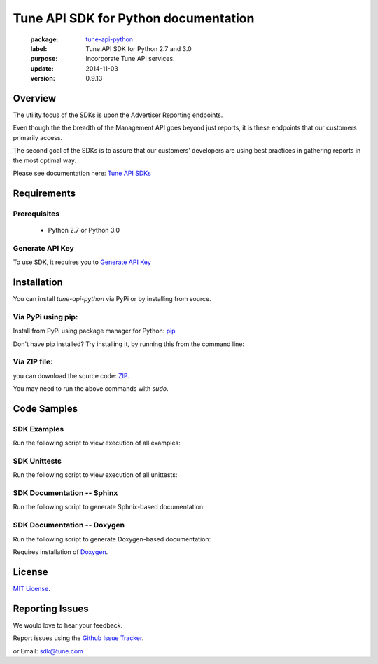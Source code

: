 Tune API SDK for Python documentation
===========================================

    :package: `tune-api-python <https://github.com/MobileAppTracking/tune-api-python>`_
    :label: Tune API SDK for Python 2.7 and 3.0
    :purpose: Incorporate Tune API services.
    :update:  2014-11-03
    :version: 0.9.13

Overview
####################

The utility focus of the SDKs is upon the Advertiser Reporting endpoints.

Even though the the breadth of the Management API goes beyond just reports, it is these endpoints that our customers primarily access.

The second goal of the SDKs is to assure that our customers’ developers are using best practices in gathering reports in the most optimal way.

Please see documentation here: `Tune API SDKs <https://developers.mobileapptracking.com/tune-api-sdks>`_

Requirements
####################

Prerequisites
********************

    * Python 2.7 or Python 3.0

Generate API Key
********************

To use SDK, it requires you to `Generate API Key <http://developers.mobileapptracking.com/generate-api-key/>`_

Installation
####################

You can install `tune-api-python` via PyPi or by installing from source.

Via PyPi using pip:
********************

Install from PyPi using package manager for Python: `pip <http://www.pip-installer.org/en/latest/>`_

.. code-block:: bash
    :linenos:

    $ pip install tune


Don't have pip installed? Try installing it, by running this from the command
line:

.. code-block:: bash
    :linenos:

    $ curl https://raw.github.com/pypa/pip/master/contrib/get-pip.py | python

Via ZIP file:
********************

you can download the source code: `ZIP <https://github.com/MobileAppTracking/tune-api-python/zipball/master>`_.

.. code-block:: bash
    :linenos:

    $ python setup.py install

You may need to run the above commands with `sudo`.

Code Samples
####################

SDK Examples
********************

Run the following script to view execution of all examples:

.. code-block:: bash
    :linenos:

    $ make installs
    $ make api_key=[API_KEY] examples

SDK Unittests
********************

Run the following script to view execution of all unittests:

.. code-block:: bash
    :linenos:

    $ make tests-installs
    $ make api_key=[API_KEY] tests


SDK Documentation -- Sphinx
****************************

Run the following script to generate Sphnix-based documentation:

.. code-block:: bash
    :linenos:

    $ make tests-installs
    $ make docs-sphinx

SDK Documentation -- Doxygen
****************************

Run the following script to generate Doxygen-based documentation:

.. code-block:: bash
    :linenos:

    $ make tests-installs
    $ make docs-doxygen

Requires installation of `Doxygen <http://www.stack.nl/~dimitri/doxygen/index.html>`_.

License
####################

`MIT License <http://opensource.org/licenses/MIT>`_.

Reporting Issues
####################

We would love to hear your feedback.

Report issues using the `Github Issue Tracker  <https://github.com/MobileAppTracking/tune-api-python/issues>`_.


or Email: `sdk@tune.com <mailto:sdk@tune.com>`_
